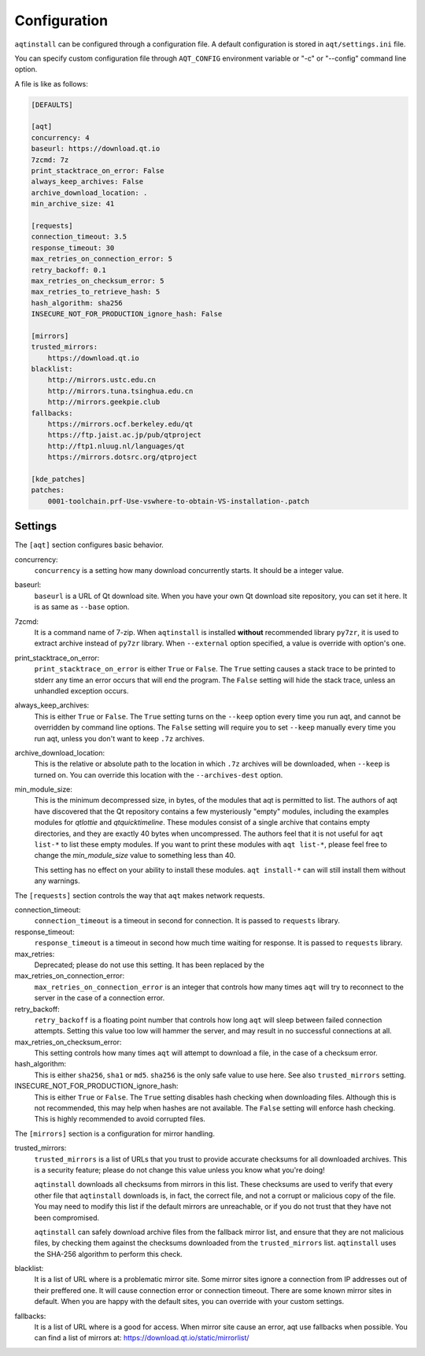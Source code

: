 .. _configuration-ref:

Configuration
=============

``aqtinstall`` can be configured through a configuration file.
A default configuration is stored in ``aqt/settings.ini`` file.

You can specify custom configuration file through ``AQT_CONFIG``
environment variable or "-c" or "--config" command line option.

A file is like as follows:

.. code-block::

    [DEFAULTS]

    [aqt]
    concurrency: 4
    baseurl: https://download.qt.io
    7zcmd: 7z
    print_stacktrace_on_error: False
    always_keep_archives: False
    archive_download_location: .
    min_archive_size: 41

    [requests]
    connection_timeout: 3.5
    response_timeout: 30
    max_retries_on_connection_error: 5
    retry_backoff: 0.1
    max_retries_on_checksum_error: 5
    max_retries_to_retrieve_hash: 5
    hash_algorithm: sha256
    INSECURE_NOT_FOR_PRODUCTION_ignore_hash: False

    [mirrors]
    trusted_mirrors:
        https://download.qt.io
    blacklist:
        http://mirrors.ustc.edu.cn
        http://mirrors.tuna.tsinghua.edu.cn
        http://mirrors.geekpie.club
    fallbacks:
        https://mirrors.ocf.berkeley.edu/qt
        https://ftp.jaist.ac.jp/pub/qtproject
        http://ftp1.nluug.nl/languages/qt
        https://mirrors.dotsrc.org/qtproject

    [kde_patches]
    patches:
        0001-toolchain.prf-Use-vswhere-to-obtain-VS-installation-.patch


Settings
--------

The ``[aqt]`` section configures basic behavior.

concurrency:
    ``concurrency`` is a setting how many download concurrently starts.
    It should be a integer value.

baseurl:
    ``baseurl`` is a URL of Qt download site.
    When you have your own Qt download site repository, you can set it here.
    It is as same as ``--base`` option.

7zcmd:
    It is a command name of 7-zip. When ``aqtinstall`` is installed **without**
    recommended library ``py7zr``, it is used to extract archive instead of
    ``py7zr`` library.
    When ``--external`` option specified, a value is override with option's one.

print_stacktrace_on_error:
    ``print_stacktrace_on_error`` is either ``True`` or ``False``.
    The ``True`` setting causes a stack trace to be printed to stderr any time
    an error occurs that will end the program.
    The ``False`` setting will hide the stack trace, unless an unhandled
    exception occurs.

always_keep_archives:
    This is either ``True`` or ``False``.
    The ``True`` setting turns on the ``--keep`` option every time you run aqt,
    and cannot be overridden by command line options.
    The ``False`` setting will require you to set ``--keep`` manually every time
    you run aqt, unless you don't want to keep ``.7z`` archives.

archive_download_location:
    This is the relative or absolute path to the location in which ``.7z`` archives
    will be downloaded, when ``--keep`` is turned on.
    You can override this location with the ``--archives-dest`` option.

min_module_size:
    This is the minimum decompressed size, in bytes, of the modules that aqt is permitted to list.
    The authors of aqt have discovered that the Qt repository contains a few mysteriously
    "empty" modules, including the examples modules for `qtlottie` and `qtquicktimeline`.
    These modules consist of a single archive that contains empty directories,
    and they are exactly 40 bytes when uncompressed.
    The authors feel that it is not useful for ``aqt list-*`` to list these empty modules.
    If you want to print these modules with ``aqt list-*``, please feel free to change
    the `min_module_size` value to something less than 40.

    This setting has no effect on your ability to install these modules.
    ``aqt install-*`` can will still install them without any warnings.


The ``[requests]`` section controls the way that ``aqt`` makes network requests.

connection_timeout:
    ``connection_timeout`` is a timeout in second for connection.
    It is passed to ``requests`` library.

response_timeout:
    ``response_timeout`` is a timeout in second how much time waiting for response.
    It is passed to ``requests`` library.

max_retries:
    Deprecated; please do not use this setting. It has been replaced by the

max_retries_on_connection_error:
    ``max_retries_on_connection_error`` is an integer that controls how many times
    ``aqt`` will try to reconnect to the server in the case of a connection error.

retry_backoff:
    ``retry_backoff`` is a floating point number that controls how long ``aqt``
    will sleep between failed connection attempts.
    Setting this value too low will hammer the server, and may result
    in no successful connections at all.

max_retries_on_checksum_error:
    This setting controls how many times ``aqt`` will attempt to download a file,
    in the case of a checksum error.

hash_algorithm:
    This is either ``sha256``, ``sha1`` or ``md5``. ``sha256`` is the only safe 
    value to use here. See also ``trusted_mirrors`` setting.

INSECURE_NOT_FOR_PRODUCTION_ignore_hash:
    This is either ``True`` or ``False``.
    The ``True`` setting disables hash checking when downloading files. Although
    this is not recommended, this may help when hashes are not available.
    The ``False`` setting will enforce hash checking. This is highly recommended
    to avoid corrupted files.


The ``[mirrors]`` section is a configuration for mirror handling.

trusted_mirrors:
    ``trusted_mirrors`` is a list of URLs that you trust to provide accurate
    checksums for all downloaded archives.
    This is a security feature; please do not change this value unless you know
    what you're doing!

    ``aqtinstall`` downloads all checksums from mirrors in this list.
    These checksums are used to verify that every other file that ``aqtinstall``
    downloads is, in fact, the correct file, and not a corrupt or malicious copy
    of the file.
    You may need to modify this list if the default mirrors are unreachable,
    or if you do not trust that they have not been compromised.

    ``aqtinstall`` can safely download archive files from the fallback mirror
    list, and ensure that they are not malicious files, by checking them against
    the checksums downloaded from the ``trusted_mirrors`` list.
    ``aqtinstall`` uses the SHA-256 algorithm to perform this check.

blacklist:
    It is a list of URL where is a problematic mirror site.
    Some mirror sites ignore a connection from IP addresses out of their preffered one.
    It will cause connection error or connection timeout.
    There are some known mirror sites in default.
    When you are happy with the default sites,
    you can override with your custom settings.

fallbacks:
    It is a list of URL where is a good for access.
    When mirror site cause an error, aqt use fallbacks when possible.
    You can find a list of mirrors at: https://download.qt.io/static/mirrorlist/
